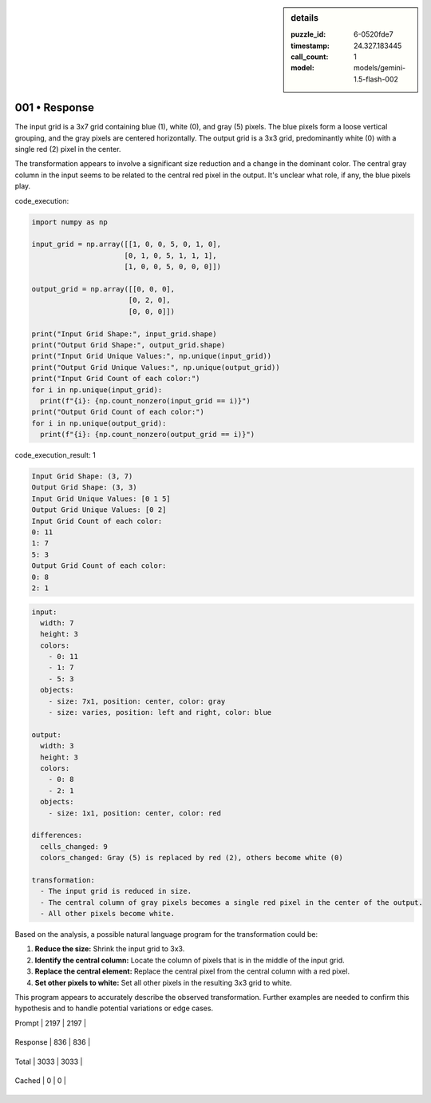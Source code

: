 .. sidebar:: details

   :puzzle_id: 6-0520fde7
   :timestamp: 24.327.183445
   :call_count: 1
   
   :model: models/gemini-1.5-flash-002
   

==============
001 • Response
==============


    

The input grid is a 3x7 grid containing blue (1), white (0), and gray (5) pixels. The blue pixels form a loose vertical grouping, and the gray pixels are centered horizontally.  The output grid is a 3x3 grid, predominantly white (0) with a single red (2) pixel in the center.

The transformation appears to involve a significant size reduction and a change in the dominant color. The central gray column in the input seems to be related to the central red pixel in the output.  It's unclear what role, if any, the blue pixels play.


    


    

code_execution:


    


    

.. code-block:: python


   import numpy as np

   input_grid = np.array([[1, 0, 0, 5, 0, 1, 0],
                         [0, 1, 0, 5, 1, 1, 1],
                         [1, 0, 0, 5, 0, 0, 0]])

   output_grid = np.array([[0, 0, 0],
                          [0, 2, 0],
                          [0, 0, 0]])

   print("Input Grid Shape:", input_grid.shape)
   print("Output Grid Shape:", output_grid.shape)
   print("Input Grid Unique Values:", np.unique(input_grid))
   print("Output Grid Unique Values:", np.unique(output_grid))
   print("Input Grid Count of each color:")
   for i in np.unique(input_grid):
     print(f"{i}: {np.count_nonzero(input_grid == i)}")
   print("Output Grid Count of each color:")
   for i in np.unique(output_grid):
     print(f"{i}: {np.count_nonzero(output_grid == i)}")


    


    

code_execution_result: 1


    


    

.. code-block::

   Input Grid Shape: (3, 7)
   Output Grid Shape: (3, 3)
   Input Grid Unique Values: [0 1 5]
   Output Grid Unique Values: [0 2]
   Input Grid Count of each color:
   0: 11
   1: 7
   5: 3
   Output Grid Count of each color:
   0: 8
   2: 1


    


    

.. code-block:: yaml

   input:
     width: 7
     height: 3
     colors:
       - 0: 11
       - 1: 7
       - 5: 3
     objects:
       - size: 7x1, position: center, color: gray
       - size: varies, position: left and right, color: blue

   output:
     width: 3
     height: 3
     colors:
       - 0: 8
       - 2: 1
     objects:
       - size: 1x1, position: center, color: red

   differences:
     cells_changed: 9
     colors_changed: Gray (5) is replaced by red (2), others become white (0)

   transformation:
     - The input grid is reduced in size.
     - The central column of gray pixels becomes a single red pixel in the center of the output.
     - All other pixels become white.

Based on the analysis, a possible natural language program for the transformation could be:


#. **Reduce the size:** Shrink the input grid to 3x3.
#. **Identify the central column:** Locate the column of pixels that is in the middle of the input grid.
#. **Replace the central element:** Replace the central pixel from the central column with a red pixel.
#. **Set other pixels to white:** Set all other pixels in the resulting 3x3 grid to white.

This program appears to accurately describe the observed transformation.  Further examples are needed to confirm this hypothesis and to handle potential variations or edge cases.


    




+----------------+--------------+
| Timing         |      Seconds |
+================+==============+
| Response Time  | 8.995 |
+----------------+--------------+
| Total Elapsed  | 9.055 |
+----------------+--------------+




+----------------+--------------+-------------+
| Token Type     | Current Call |  Total Used |
+================+==============+=============+

| Prompt | 2197 | 2197 |
+----------------+--------------+-------------+

| Response | 836 | 836 |
+----------------+--------------+-------------+

| Total | 3033 | 3033 |
+----------------+--------------+-------------+

| Cached | 0 | 0 |
+----------------+--------------+-------------+


